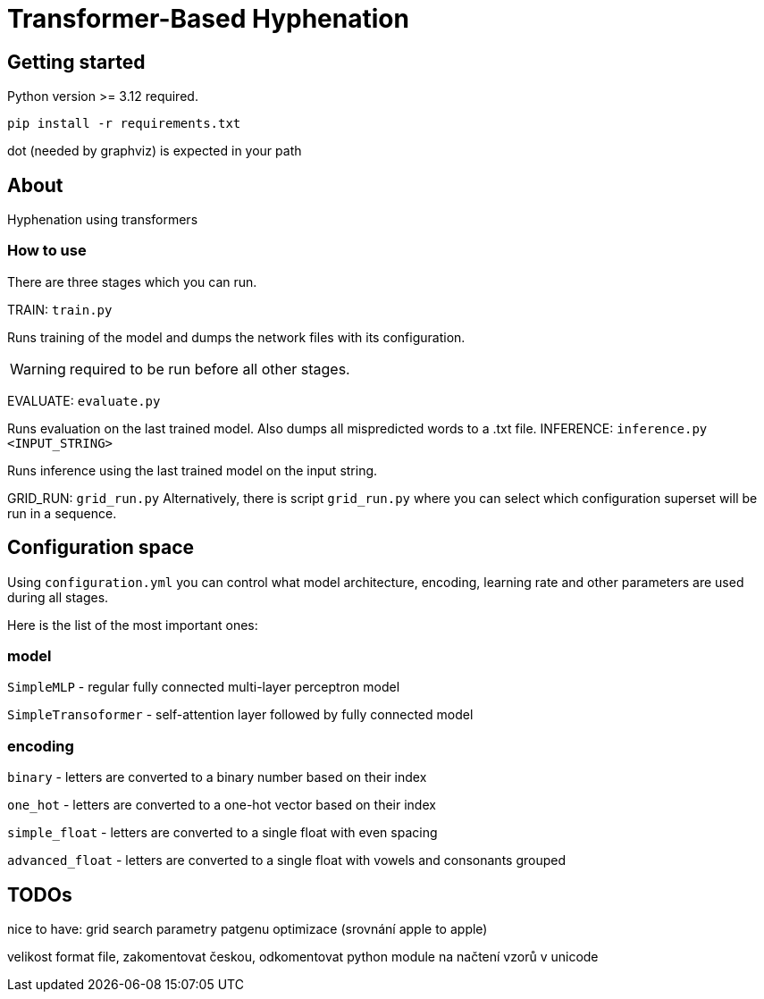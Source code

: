 = Transformer-Based Hyphenation

:author: Froldas

== Getting started

Python version >= 3.12 required.

`pip install -r requirements.txt`

dot (needed by graphviz) is expected in your path

== About

Hyphenation using transformers

=== How to use

There are three stages which you can run.

TRAIN: `train.py`

Runs training of the model and dumps the network files with its configuration.

WARNING: required to be run before all other stages.

EVALUATE: `evaluate.py`

Runs evaluation on the last trained model.
Also dumps all mispredicted words to a .txt file.
INFERENCE: `inference.py <INPUT_STRING>`

Runs inference using the last trained model on the input string.

GRID_RUN: `grid_run.py`
Alternatively, there is script `grid_run.py` where you can select which configuration superset will be run
in a sequence.

== Configuration space
Using `configuration.yml` you can control what model architecture, encoding, learning rate and other parameters are used during all stages.

Here is the list of the most important ones:

=== *model*

`SimpleMLP` - regular fully connected multi-layer perceptron model

`SimpleTransoformer` - self-attention layer followed by fully connected model

=== *encoding*

`binary` - letters are converted to a binary number based on their index

`one_hot` - letters are converted to a one-hot vector based on their index

`simple_float` - letters are converted to a single float with even spacing

`advanced_float` - letters are converted to a single float with vowels and consonants grouped

== TODOs
nice to have: grid search parametry patgenu optimizace (srovnání apple to apple)

velikost format file, zakomentovat českou, odkomentovat
python module na načtení vzorů v unicode

